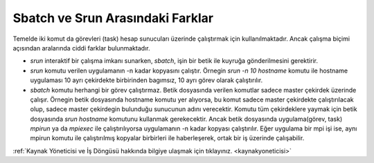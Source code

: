 .. _sbatch-srun:

=======================================
 Sbatch ve Srun Arasındaki Farklar
=======================================

Temelde iki komut da görevleri (task) hesap sunucuları üzerinde çalıştırmak için kullanılmaktadır. Ancak çalışma biçimi açısından aralarında ciddi farklar bulunmaktadır.

* `srun` interaktif bir çalışma imkanı sunarken, `sbatch`, işin bir betik ile kuyruğa gönderilmesini gerektirir.

* `srun` komutu verilen uygulamanın -n kadar kopyasını çalıştır. Örnegin `srun -n 10 hostname` komutu ile hostname uygulaması 10 ayrı çekirdekte birbirinden bagımsız, 10 ayrı görev olarak çalıştırılır.

* `sbatch` komutu herhangi bir görev çalıştırmaz. Betik dosyasında verilen komutlar sadece master çekirdek üzerinde çalışır. Örnegin betik dosyasında hostname komutu yer alıyorsa, bu komut sadece master çekirdekte çalıştırılacak olup, sadece master çekirdegin bulunduğu sunucunun adını verecektir. Komutu tüm çekirdeklere yaymak için betik dosyasında `srun hostname` komutunu kullanmak gerekecektir. Ancak betik dosyasında uygulama(görev, task) `mpirun` ya da `mpiexec` ile çalıştırılıyorsa uygulamanın -n kadar kopyası çalıştırılır. Eğer uygulama bir mpi işi ise, aynı mpirun komutu ile çalıştırılmış kopyalar birbirleri ile haberleşerek, ortak bir iş üzerinde çalışabilir. 

:ref:`Kaynak Yöneticisi ve İş Döngüsü hakkında bilgiye ulaşmak için tıklayınız. <kaynakyoneticisi>` 
